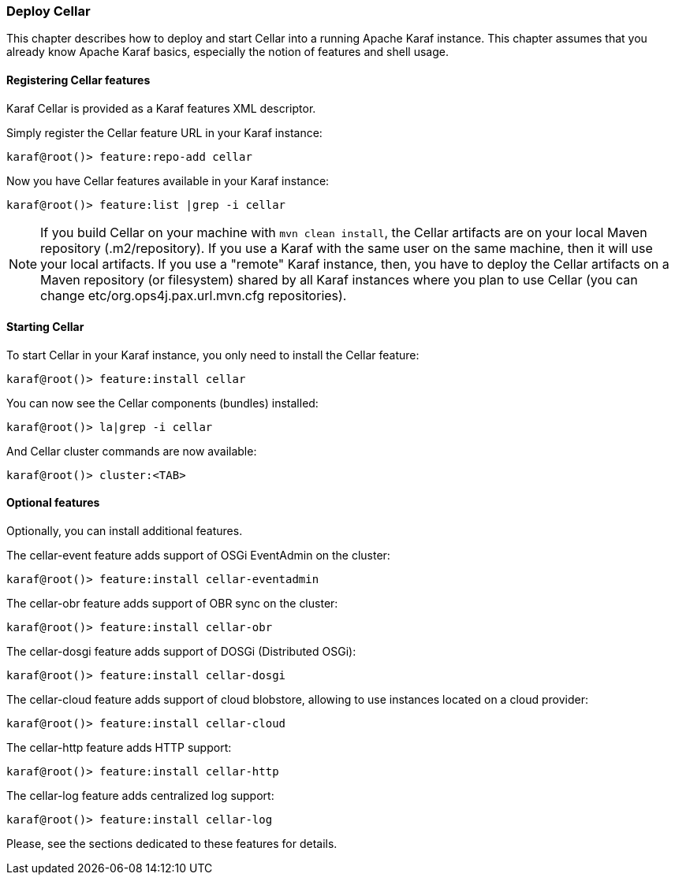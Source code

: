 //
// Licensed under the Apache License, Version 2.0 (the "License");
// you may not use this file except in compliance with the License.
// You may obtain a copy of the License at
//
//      http://www.apache.org/licenses/LICENSE-2.0
//
// Unless required by applicable law or agreed to in writing, software
// distributed under the License is distributed on an "AS IS" BASIS,
// WITHOUT WARRANTIES OR CONDITIONS OF ANY KIND, either express or implied.
// See the License for the specific language governing permissions and
// limitations under the License.
//

=== Deploy Cellar

This chapter describes how to deploy and start Cellar into a running Apache Karaf instance. This chapter
assumes that you already know Apache Karaf basics, especially the notion of features and shell usage.

==== Registering Cellar features

Karaf Cellar is provided as a Karaf features XML descriptor.

Simply register the Cellar feature URL in your Karaf instance:

----
karaf@root()> feature:repo-add cellar
----

Now you have Cellar features available in your Karaf instance:

----
karaf@root()> feature:list |grep -i cellar
----

[NOTE]
====
If you build Cellar on your machine with `mvn clean install`, the Cellar artifacts are on your local
Maven repository (.m2/repository). If you use a Karaf with the same user on the same machine, then it
will use your local artifacts. If you use a "remote" Karaf instance, then, you have to deploy the Cellar
artifacts on a Maven repository (or filesystem) shared by all Karaf instances where you plan
to use Cellar (you can change etc/org.ops4j.pax.url.mvn.cfg repositories).
====

==== Starting Cellar

To start Cellar in your Karaf instance, you only need to install the Cellar feature:

----
karaf@root()> feature:install cellar
----

You can now see the Cellar components (bundles) installed:

----
karaf@root()> la|grep -i cellar
----

And Cellar cluster commands are now available:

----
karaf@root()> cluster:<TAB>
----

==== Optional features

Optionally, you can install additional features.

The cellar-event feature adds support of OSGi EventAdmin on the cluster:

----
karaf@root()> feature:install cellar-eventadmin
----

The cellar-obr feature adds support of OBR sync on the cluster:

----
karaf@root()> feature:install cellar-obr
----

The cellar-dosgi feature adds support of DOSGi (Distributed OSGi):

----
karaf@root()> feature:install cellar-dosgi
----

The cellar-cloud feature adds support of cloud blobstore, allowing to use instances located on a cloud provider:

----
karaf@root()> feature:install cellar-cloud
----

The cellar-http feature adds HTTP support:

----
karaf@root()> feature:install cellar-http
----

The cellar-log feature adds centralized log support:

----
karaf@root()> feature:install cellar-log
----

Please, see the sections dedicated to these features for details.

